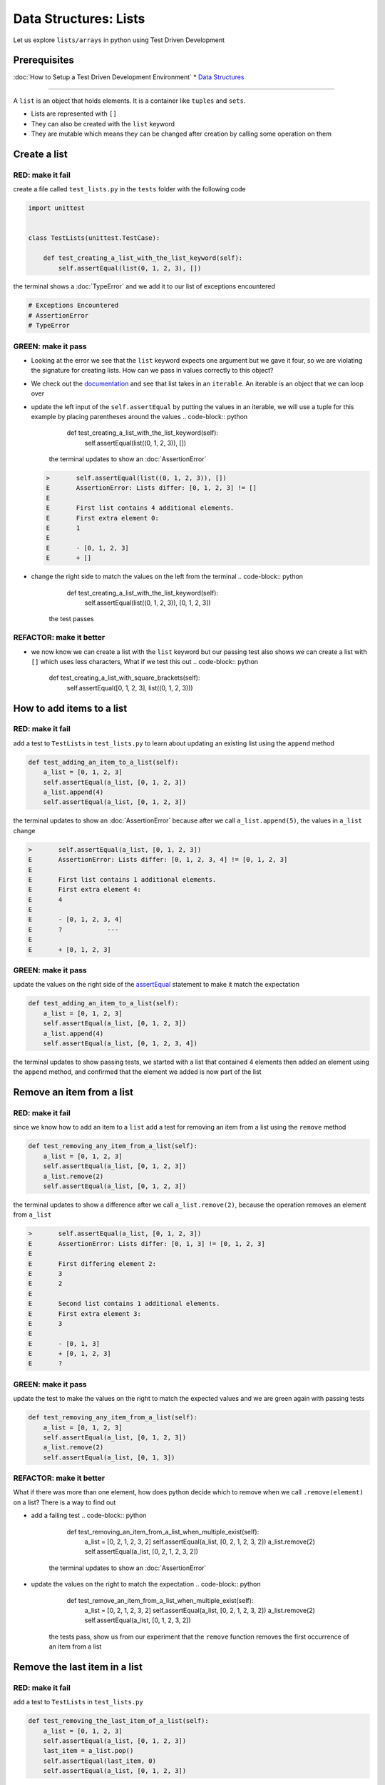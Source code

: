 Data Structures: Lists
======================

Let us explore ``lists/arrays`` in python using Test Driven Development

Prerequisites
-------------


:doc:`How to Setup a Test Driven Development Environment`
* `Data Structures <./DATA_STRUCTURES.rst>`_

----

A ``list`` is an object that holds elements. It is a container like ``tuples`` and ``sets``.


* Lists are represented with ``[]``
* They can also be created with the ``list`` keyword
* They are mutable which means they can be changed after creation by calling some operation on them

Create a list
-------------

RED: make it fail
^^^^^^^^^^^^^^^^^

create a file called ``test_lists.py`` in the ``tests`` folder with the following code

.. code-block:: python

   import unittest


   class TestLists(unittest.TestCase):

       def test_creating_a_list_with_the_list_keyword(self):
           self.assertEqual(list(0, 1, 2, 3), [])

the terminal shows a :doc:`TypeError` and we add it to our list of exceptions encountered

.. code-block:: python

   # Exceptions Encountered
   # AssertionError
   # TypeError

GREEN: make it pass
^^^^^^^^^^^^^^^^^^^


* Looking at the error we see that the ``list`` keyword expects one argument but we gave it four, so we are violating the signature for creating lists. How can we pass in values correctly to this object?
* We check out the `documentation <https://docs.python.org/3/library/stdtypes.html?highlight=list#list>`_ and see that list takes in an ``iterable``. An iterable is an object that we can loop over
* update the left input of the ``self.assertEqual`` by putting the values in an iterable, we will use a tuple for this example by placing parentheses around the values
  .. code-block:: python

           def test_creating_a_list_with_the_list_keyword(self):
               self.assertEqual(list((0, 1, 2, 3)), [])
    the terminal updates to show an :doc:`AssertionError`
  .. code-block:: python

       >       self.assertEqual(list((0, 1, 2, 3)), [])
       E       AssertionError: Lists differ: [0, 1, 2, 3] != []
       E
       E       First list contains 4 additional elements.
       E       First extra element 0:
       E       1
       E
       E       - [0, 1, 2, 3]
       E       + []

* change the right side to match the values on the left from the terminal
  .. code-block:: python

           def test_creating_a_list_with_the_list_keyword(self):
               self.assertEqual(list((0, 1, 2, 3)), [0, 1, 2, 3])
    the test passes

REFACTOR: make it better
^^^^^^^^^^^^^^^^^^^^^^^^


* we now know we can create a list with the ``list`` keyword but our passing test also shows we can create a list with ``[]`` which uses less characters, What if we test this out
  .. code-block:: python

           def test_creating_a_list_with_square_brackets(self):
               self.assertEqual([0, 1, 2, 3], list((0, 1, 2, 3)))

How to add items to a list
--------------------------

RED: make it fail
^^^^^^^^^^^^^^^^^

add a test to ``TestLists`` in ``test_lists.py`` to learn about updating an existing list using the ``append`` method

.. code-block:: python

       def test_adding_an_item_to_a_list(self):
           a_list = [0, 1, 2, 3]
           self.assertEqual(a_list, [0, 1, 2, 3])
           a_list.append(4)
           self.assertEqual(a_list, [0, 1, 2, 3])

the terminal updates to show an :doc:`AssertionError` because after we call ``a_list.append(5)``, the values in ``a_list`` change

.. code-block:: python

   >       self.assertEqual(a_list, [0, 1, 2, 3])
   E       AssertionError: Lists differ: [0, 1, 2, 3, 4] != [0, 1, 2, 3]
   E
   E       First list contains 1 additional elements.
   E       First extra element 4:
   E       4
   E
   E       - [0, 1, 2, 3, 4]
   E       ?            ---
   E
   E       + [0, 1, 2, 3]

GREEN: make it pass
^^^^^^^^^^^^^^^^^^^

update the values on the right side of the `assertEqual  <https://docs.python.org/3/library/unittest.html?highlight=unittest#unittest.TestCase.assertEqual>`_ statement to make it match the expectation

.. code-block:: python

       def test_adding_an_item_to_a_list(self):
           a_list = [0, 1, 2, 3]
           self.assertEqual(a_list, [0, 1, 2, 3])
           a_list.append(4)
           self.assertEqual(a_list, [0, 1, 2, 3, 4])

the terminal updates to show passing tests, we started with a list that contained 4 elements then added an element using the ``append`` method, and confirmed that the element we added is now part of the list

Remove an item from a list
--------------------------

RED: make it fail
^^^^^^^^^^^^^^^^^

since we know how to add an item to a ``list`` add a test for removing an item from a list using the ``remove`` method

.. code-block:: python

       def test_removing_any_item_from_a_list(self):
           a_list = [0, 1, 2, 3]
           self.assertEqual(a_list, [0, 1, 2, 3])
           a_list.remove(2)
           self.assertEqual(a_list, [0, 1, 2, 3])

the terminal updates to show a difference after we call ``a_list.remove(2)``, because the operation removes an element from ``a_list``

.. code-block:: python

   >       self.assertEqual(a_list, [0, 1, 2, 3])
   E       AssertionError: Lists differ: [0, 1, 3] != [0, 1, 2, 3]
   E
   E       First differing element 2:
   E       3
   E       2
   E
   E       Second list contains 1 additional elements.
   E       First extra element 3:
   E       3
   E
   E       - [0, 1, 3]
   E       + [0, 1, 2, 3]
   E       ?

GREEN: make it pass
^^^^^^^^^^^^^^^^^^^

update the test to make the values on the right to match the expected values and we are green again with passing tests

.. code-block:: python

       def test_removing_any_item_from_a_list(self):
           a_list = [0, 1, 2, 3]
           self.assertEqual(a_list, [0, 1, 2, 3])
           a_list.remove(2)
           self.assertEqual(a_list, [0, 1, 3])

REFACTOR: make it better
^^^^^^^^^^^^^^^^^^^^^^^^

What if there was more than one element, how does python decide which to remove when we call ``.remove(element)`` on a list? There is a way to find out


* add a failing test
  .. code-block:: python

           def test_removing_an_item_from_a_list_when_multiple_exist(self):
               a_list = [0, 2, 1, 2, 3, 2]
               self.assertEqual(a_list, [0, 2, 1, 2, 3, 2])
               a_list.remove(2)
               self.assertEqual(a_list, [0, 2, 1, 2, 3, 2])
    the terminal updates to show an :doc:`AssertionError`
* update the values on the right to match the expectation
  .. code-block:: python

       def test_remove_an_item_from_a_list_when_multiple_exist(self):
           a_list = [0, 2, 1, 2, 3, 2]
           self.assertEqual(a_list, [0, 2, 1, 2, 3, 2])
           a_list.remove(2)
           self.assertEqual(a_list, [0, 1, 2, 3, 2])
    the tests pass, show us from our experiment that the ``remove`` function removes the first occurrence of an item from a list

Remove the last item in a list
------------------------------

RED: make it fail
^^^^^^^^^^^^^^^^^

add a test to ``TestLists`` in ``test_lists.py``

.. code-block:: python

       def test_removing_the_last_item_of_a_list(self):
           a_list = [0, 1, 2, 3]
           self.assertEqual(a_list, [0, 1, 2, 3])
           last_item = a_list.pop()
           self.assertEqual(last_item, 0)
           self.assertEqual(a_list, [0, 1, 2, 3])


* we define ``a list`` with 4 elements and confirm the values, then call the ``pop`` method
* we check the value that gets popped and check the list to see what values remain after calling ``pop``

the terminal updates to show an :doc:`AssertionError` for the test that checks the value of the item that is popped

GREEN: make it pass
^^^^^^^^^^^^^^^^^^^


* update the value to match the actual value popped
  .. code-block:: python

       def test_removing_the_last_item_of_a_list(self):
           a_list = [0, 1, 2, 3]
           self.assertEqual(a_list, [0, 1, 2, 3])
           last_item = a_list.pop()
           self.assertEqual(last_item, 3)
           self.assertEqual(a_list, [0, 1, 2, 3])
    the terminal updates to show an :doc:`AssertionError` for the values of ``a_list`` after the last item is popped
* update the values in the ``self.assertEqual`` to make the tests pass
  .. code-block:: python

       def test_removing_the_last_item_of_a_list(self):
           a_list = [0, 1, 2, 3]
           self.assertEqual(a_list, [0, 1, 2, 3])
           last_item = a_list.pop()
           self.assertEqual(last_item, 3)
           self.assertEqual(a_list, [0, 1, 2])

Get a specific item in a list aka Indexing
------------------------------------------

To view an item in a list we provide the position as an index in ``[]`` to the list. ``python`` uses zero-based indexing which means the position of elements starts at 0

RED: make it fail
^^^^^^^^^^^^^^^^^

add a failing test

.. code-block:: python

       def test_getting_items_in_a_list(self):
           a_list = ['first', 'second', 'third', 'fourth']
           self.assertEqual(a_list, ['first', 'second', 'third', 'fourth'])
           self.assertEqual(a_list[0], '')
           self.assertEqual(a_list[2], '')
           self.assertEqual(a_list[1], '')
           self.assertEqual(a_list[3], '')
           self.assertEqual(a_list[4], '')
           self.assertEqual(a_list[-1], '')
           self.assertEqual(a_list[-3], '')
           self.assertEqual(a_list[-2], '')
           self.assertEqual(a_list[-4], '')

the terminal output an :doc:`AssertionError`

GREEN: make it pass
^^^^^^^^^^^^^^^^^^^


* update the value on the right for the failing test
  .. code-block:: python

       def test_getting_items_in_a_list(self):
           a_list = ['first', 'second', 'third', 'fourth']
           self.assertEqual(a_list, ['first', 'second', 'third', 'fourth'])
           self.assertEqual(a_list[0], 'first')
           self.assertEqual(a_list[2], '')
           self.assertEqual(a_list[1], '')
           self.assertEqual(a_list[3], '')
           self.assertEqual(a_list[4], '')
           self.assertEqual(a_list[-1], '')
           self.assertEqual(a_list[-3], '')
           self.assertEqual(a_list[-2], '')
           self.assertEqual(a_list[-4], '')
    the terminal updates to show an :doc:`AssertionError` for the next test
* update the value
  .. code-block:: python

       def test_getting_items_in_a_list(self):
           a_list = ['first', 'second', 'third', 'fourth']
           self.assertEqual(a_list, ['first', 'second', 'third', 'fourth'])
           self.assertEqual(a_list[0], 'first')
           self.assertEqual(a_list[2], 'third')
           self.assertEqual(a_list[1], '')
           self.assertEqual(a_list[3], '')
           self.assertEqual(a_list[-1], '')
           self.assertEqual(a_list[-3], '')
           self.assertEqual(a_list[-2], '')
           self.assertEqual(a_list[-4], '')
    the terminal shows a failure for the next test
* modify each failing line till all the tests pass

IndexError
----------

An ``IndexError`` is raised when we try to get an item from a list but use an index that is greater than the number of items in the list

RED: make it fail
^^^^^^^^^^^^^^^^^

add a failing test to illustrate this

.. code-block:: python

       def test_indexing_with_a_number_greater_than_the_length_of_the_list(self):
           a_list = ['a', 'b', 'c', 'd']
           self.assertEqual(a_list[5], 'd')

the terminal updates to show an `IndexError <https://docs.python.org/3/library/exceptions.html?highlight=exceptions#IndexError>`_

GREEN: make it pass
^^^^^^^^^^^^^^^^^^^


* add ``IndexError`` to the running list of exceptions encountered
  .. code-block:: python

       # Exceptions Encountered
       # AssertionError
       # TypeError

* add a ``self.assertRaises`` to confirm that the ``IndexError`` gets raised. You can read more about ``self.assertRaises`` in `Exception Handling <./05_EXCEPTION_HANDLING.rst>`_
  .. code-block:: python

       def test_indexing_with_a_number_greater_than_the_length_of_the_list(self):
           a_list = ['a', 'b', 'c', 'd']
           with self.assertRaises(IndexError):
               a_list[5]
    the test passes

View the attributes and methods of a list
-----------------------------------------

In :doc:`classes` we cover how to view the ``attributes`` and ``methods`` of an object. What if we do the same for ``lists``

RED: make it fail
^^^^^^^^^^^^^^^^^

add a failing test

.. code-block:: python

       def test_attributes_and_methods_of_a_list(self):
           self.maxDiff = None
           self.assertEqual(
               dir(list),
               []
           )


* the terminal updates to show an :doc:`AssertionError`
* ``maxDiff`` is an attribute of the `unittest.TestCase  <https://docs.python.org/3/library/unittest.html?highlight=unittest#unittest.TestCase>`_ class that sets the maximum amount of characters to show in the comparison between the two objects that is displayed in the terminal. When it is set to ``None`` there is no limit to the number of characters

GREEN: make it pass
^^^^^^^^^^^^^^^^^^^

update the test with the expected values

.. code-block:: python

       def test_attributes_and_methods_of_a_list(self):
           self.maxDiff = None
           self.assertEqual(
               dir(list),
               [
                   '__add__',
                   '__class__',
                   '__class_getitem__',
                   '__contains__',
                   '__delattr__',
                   '__delitem__',
                   '__dir__',
                   '__doc__',
                   '__eq__',
                   '__format__',
                   '__ge__',
                   '__getattribute__',
                   '__getitem__',
                   '__gt__',
                   '__hash__',
                   '__iadd__',
                   '__imul__',
                   '__init__',
                   '__init_subclass__',
                   '__iter__',
                   '__le__',
                   '__len__',
                   '__lt__',
                   '__mul__',
                   '__ne__',
                   '__new__',
                   '__reduce__',
                   '__reduce_ex__',
                   '__repr__',
                   '__reversed__',
                   '__rmul__',
                   '__setattr__',
                   '__setitem__',
                   '__sizeof__',
                   '__str__',
                   '__subclasshook__',
                   'append',
                   'clear',
                   'copy',
                   'count',
                   'extend',
                   'index',
                   'insert',
                   'pop',
                   'remove',
                   'reverse',
                   'sort'
               ]
           )

all our tests are passing again

REFACTOR: make it better
^^^^^^^^^^^^^^^^^^^^^^^^

There are more methods listed than what we have reviewed. Based on their names, we can make a guess as to what they do, and we know some from our tests above


* append - adds an item to the list
* clear
* copy
* count
* extend
* index
* insert
* pop - removes the last item in the list
* remove - removes the first occurrence of a given item in the list
* reverse
* sort

You can add tests for these methods to find out what they do. Do you want to `read more about lists <https://docs.python.org/3/tutorial/datastructures.html?highlight=list%20remove#more-on-lists>`_

